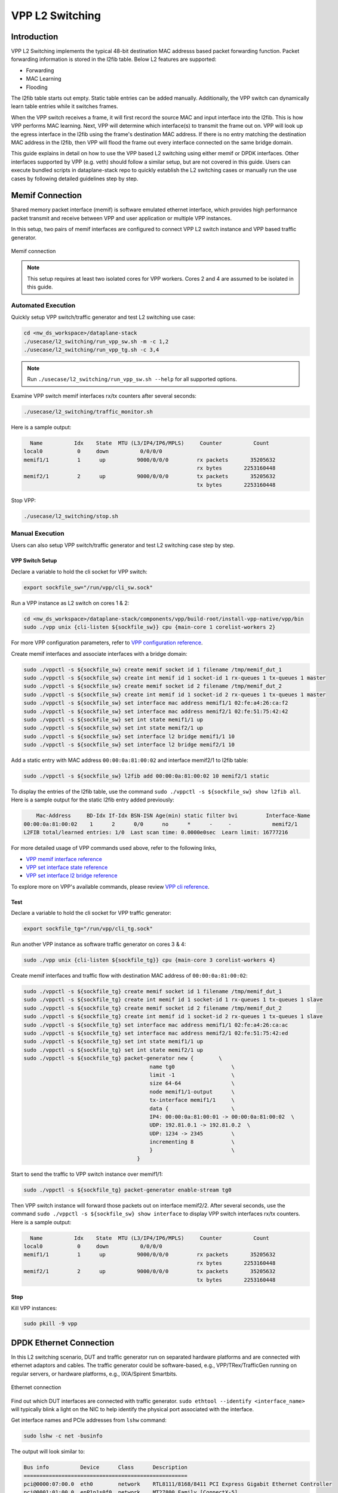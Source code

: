 ..
  # Copyright (c) 2023, Arm Limited.
  #
  # SPDX-License-Identifier: Apache-2.0

################
VPP L2 Switching
################

************
Introduction
************

VPP L2 Switching implements the typical 48-bit destination MAC addresss based packet
forwarding function. Packet forwarding information is stored in the l2fib table.
Below L2 features are supported:

- Forwarding
- MAC Learning
- Flooding

The l2fib table starts out empty. Static table entries can be added manually.
Additionally, the VPP switch can dynamically learn table entries while it switches frames.

When the VPP switch receives a frame, it will first record the source MAC and input
interface into the l2fib. This is how VPP performs MAC learning. Next, VPP will
determine which interface(s) to transmit the frame out on. VPP will look up the
egress interface in the l2fib using the frame's destination MAC address. If there
is no entry matching the destination MAC address in the l2fib, then VPP will flood
the frame out every interface connected on the same bridge domain.

This guide explains in detail on how to use the VPP based L2 switching using either
memif or DPDK interfaces. Other interfaces supported by VPP (e.g. veth) should
follow a similar setup, but are not covered in this guide. Users can execute bundled
scripts in dataplane-stack repo to quickly establish the L2 switching cases or manually
run the use cases by following detailed guidelines step by step.

****************
Memif Connection
****************

Shared memory packet interface (memif) is software emulated ethernet interface,
which provides high performance packet transmit and receive between VPP and user
application or multiple VPP instances.

In this setup, two pairs of memif interfaces are configured to connect VPP L2 switch
instance and VPP based traffic generator.

.. figure:: ../images/l2_switching_memif.png
   :align: center
   :width: 500

   Memif connection

.. note::
        This setup requires at least two isolated cores for VPP workers. Cores 2 and 4
        are assumed to be isolated in this guide.

Automated Execution
===================

Quickly setup VPP switch/traffic generator and test L2 switching use case:

.. code-block:: shell

        cd <nw_ds_workspace>/dataplane-stack
        ./usecase/l2_switching/run_vpp_sw.sh -m -c 1,2
        ./usecase/l2_switching/run_vpp_tg.sh -c 3,4

.. note::
        Run ``./usecase/l2_switching/run_vpp_sw.sh --help`` for all supported options.

Examine VPP switch memif interfaces rx/tx counters after several seconds:

.. code-block:: shell

        ./usecase/l2_switching/traffic_monitor.sh

Here is a sample output:

.. code-block:: none

          Name          Idx    State  MTU (L3/IP4/IP6/MPLS)     Counter          Count
        local0           0     down          0/0/0/0
        memif1/1         1      up          9000/0/0/0         rx packets       35205632
                                                               rx bytes       2253160448
        memif2/1         2      up          9000/0/0/0         tx packets       35205632
                                                               tx bytes       2253160448

Stop VPP:

.. code-block:: shell

        ./usecase/l2_switching/stop.sh

Manual Execution
================

Users can also setup VPP switch/traffic generator and test L2 switching case step by step.

VPP Switch Setup
~~~~~~~~~~~~~~~~

Declare a variable to hold the cli socket for VPP switch:

.. code-block:: shell

        export sockfile_sw="/run/vpp/cli_sw.sock"

Run a VPP instance as L2 switch on cores 1 & 2:

.. code-block:: shell

        cd <nw_ds_workspace>/dataplane-stack/components/vpp/build-root/install-vpp-native/vpp/bin
        sudo ./vpp unix {cli-listen ${sockfile_sw}} cpu {main-core 1 corelist-workers 2}

For more VPP configuration parameters, refer to `VPP configuration reference`_.

Create memif interfaces and associate interfaces with a bridge domain:

.. code-block:: shell

        sudo ./vppctl -s ${sockfile_sw} create memif socket id 1 filename /tmp/memif_dut_1
        sudo ./vppctl -s ${sockfile_sw} create int memif id 1 socket-id 1 rx-queues 1 tx-queues 1 master
        sudo ./vppctl -s ${sockfile_sw} create memif socket id 2 filename /tmp/memif_dut_2
        sudo ./vppctl -s ${sockfile_sw} create int memif id 1 socket-id 2 rx-queues 1 tx-queues 1 master
        sudo ./vppctl -s ${sockfile_sw} set interface mac address memif1/1 02:fe:a4:26:ca:f2
        sudo ./vppctl -s ${sockfile_sw} set interface mac address memif2/1 02:fe:51:75:42:42
        sudo ./vppctl -s ${sockfile_sw} set int state memif1/1 up
        sudo ./vppctl -s ${sockfile_sw} set int state memif2/1 up
        sudo ./vppctl -s ${sockfile_sw} set interface l2 bridge memif1/1 10
        sudo ./vppctl -s ${sockfile_sw} set interface l2 bridge memif2/1 10

Add a static entry with MAC address ``00:00:0a:81:00:02`` and interface memif2/1 to l2fib table:

.. code-block:: shell

        sudo ./vppctl -s ${sockfile_sw} l2fib add 00:00:0a:81:00:02 10 memif2/1 static

To display the entries of the l2fib table, use the command ``sudo ./vppctl -s ${sockfile_sw} show l2fib all``.
Here is a sample output for the static l2fib entry added previously:

.. code-block:: none

            Mac-Address     BD-Idx If-Idx BSN-ISN Age(min) static filter bvi         Interface-Name
        00:00:0a:81:00:02    1      2      0/0      no      *      -     -             memif2/1
        L2FIB total/learned entries: 1/0  Last scan time: 0.0000e0sec  Learn limit: 16777216

For more detailed usage of VPP commands used above, refer to the following links,

- `VPP memif interface reference`_
- `VPP set interface state reference`_
- `VPP set interface l2 bridge reference`_

To explore more on VPP's available commands, please review `VPP cli reference`_.

Test
~~~~

Declare a variable to hold the cli socket for VPP traffic generator:

.. code-block:: shell

        export sockfile_tg="/run/vpp/cli_tg.sock"

Run another VPP instance as software traffic generator on cores 3 & 4:

.. code-block:: shell

        sudo ./vpp unix {cli-listen ${sockfile_tg}} cpu {main-core 3 corelist-workers 4}

Create memif interfaces and traffic flow with destination MAC address of ``00:00:0a:81:00:02``:

.. code-block:: shell

        sudo ./vppctl -s ${sockfile_tg} create memif socket id 1 filename /tmp/memif_dut_1
        sudo ./vppctl -s ${sockfile_tg} create int memif id 1 socket-id 1 rx-queues 1 tx-queues 1 slave
        sudo ./vppctl -s ${sockfile_tg} create memif socket id 2 filename /tmp/memif_dut_2
        sudo ./vppctl -s ${sockfile_tg} create int memif id 1 socket-id 2 rx-queues 1 tx-queues 1 slave
        sudo ./vppctl -s ${sockfile_tg} set interface mac address memif1/1 02:fe:a4:26:ca:ac
        sudo ./vppctl -s ${sockfile_tg} set interface mac address memif2/1 02:fe:51:75:42:ed
        sudo ./vppctl -s ${sockfile_tg} set int state memif1/1 up
        sudo ./vppctl -s ${sockfile_tg} set int state memif2/1 up
        sudo ./vppctl -s ${sockfile_tg} packet-generator new {        \
                                                name tg0                  \
                                                limit -1                  \
                                                size 64-64                \
                                                node memif1/1-output      \
                                                tx-interface memif1/1     \
                                                data {                    \
                                                IP4: 00:00:0a:81:00:01 -> 00:00:0a:81:00:02  \
                                                UDP: 192.81.0.1 -> 192.81.0.2  \
                                                UDP: 1234 -> 2345         \
                                                incrementing 8            \
                                                }                         \
                                            }

Start to send the traffic to VPP switch instance over memif1/1:

.. code-block:: shell

        sudo ./vppctl -s ${sockfile_tg} packet-generator enable-stream tg0

Then VPP switch instance will forward those packets out on interface memif2/2.
After several seconds, use the command ``sudo ./vppctl -s ${sockfile_sw} show interface``
to display VPP switch interfaces rx/tx counters. Here is a sample output:

.. code-block:: none

          Name          Idx    State  MTU (L3/IP4/IP6/MPLS)     Counter          Count
        local0           0     down          0/0/0/0
        memif1/1         1      up          9000/0/0/0         rx packets       35205632
                                                               rx bytes       2253160448
        memif2/1         2      up          9000/0/0/0         tx packets       35205632
                                                               tx bytes       2253160448

Stop
~~~~

Kill VPP instances:

.. code-block:: shell

        sudo pkill -9 vpp

************************
DPDK Ethernet Connection
************************

In this L2 switching scenario, DUT and traffic generator run on separated hardware
platforms and are connected with ethernet adaptors and cables. The traffic generator
could be software-based, e.g., VPP/TRex/TrafficGen running on regular servers, or
hardware platforms, e.g., IXIA/Spirent Smartbits.

.. figure:: ../images/l2_switching_dpdk.png
   :align: center
   :width: 500

   Ethernet connection

Find out which DUT interfaces are connected with traffic generator.
``sudo ethtool --identify <interface_name>`` will typically blink a light on the NIC
to help identify the physical port associated with the interface.

Get interface names and PCIe addresses from ``lshw`` command:

.. code-block:: shell

        sudo lshw -c net -businfo

The output will look similar to:

.. code-block:: none

        Bus info          Device      Class      Description
        ====================================================
        pci@0000:07:00.0  eth0        network    RTL8111/8168/8411 PCI Express Gigabit Ethernet Controller
        pci@0001:01:00.0  enP1p1s0f0  network    MT27800 Family [ConnectX-5]
        pci@0001:01:00.1  enP1p1s0f1  network    MT27800 Family [ConnectX-5]

Of the two interfaces connected to the traffic generator, arbitrarily choose one
to be the input interface and the other to be the output interface. In this setup
example, ``enP1p1s0f0`` at PCIe address ``0001:01:00.0`` is the input interface,
and ``enP1p1s0f1`` at PCIe address ``0001:01:00.1`` is the output interface.

Automated Execution
===================

Quickly setup VPP switch with input/output interface PCIe addresses on specified cores:

.. code-block:: shell

        cd <nw_ds_workspace>/dataplane-stack
        ./usecase/l2_switching/run_vpp_sw.sh -p 0001:01:00.0,0001:01:00.1 -c 1,2

.. note::
        Replace sample addresses in above command with desired PCIe addresses on DUT.

Configure traffic generator to send packets to VPP input interface with a destination
MAC address of ``00:00:0a:81:00:02``, then VPP switch will forward those packets out
on VPP output interface.

Examine VPP switch DPDK interfaces rx/tx counters after several seconds:

.. code-block:: shell

        ./usecase/l2_switching/traffic_monitor.sh

Here is a sample output:

.. code-block:: none

          Name               Idx    State  MTU (L3/IP4/IP6/MPLS)     Counter          Count
         local0               0     down          0/0/0/0
         eth0                 1      up          9000/0/0/0     rx packets              25261056
                                                                rx bytes             37891584000
         eth1                 2      up          9000/0/0/0     tx packets              25261056
                                                                tx bytes             37891584000

.. note::
        VPP eth0 is the aliased name of the input interface, which is at PCIe address ``0001:01:00.0`` in the example.
        VPP eth1 is the aliased name of the output interface, which is at PCIe address ``0001:01:00.1`` in the example.

Stop VPP switch:

.. code-block:: shell

        ./usecase/l2_switching/stop.sh

Manual Execution
================

Users can also setup VPP switch and test L2 switching case step by step.

VPP Switch Setup
~~~~~~~~~~~~~~~~

Declare a variable to hold the cli socket for VPP switch:

.. code-block:: shell

        export sockfile_sw="/run/vpp/cli_sw.sock"

Run a VPP instance as L2 switch on cores 1 & 2 with input/output interface's PCIe addresses:

.. code-block:: shell

        cd <nw_ds_workspace>/dataplane-stack/components/vpp/build-root/install-vpp-native/vpp/bin
        sudo ./vpp unix {cli-listen ${sockfile_sw}} cpu {main-core 1 corelist-workers 2} dpdk {dev 0000:01:00.0 {name eth0} dev 0000:01:00.1 {name eth1}}

.. note::
        Replace sample addresses in above command with desired PCIe addresses on DUT.

Bring two ethernet interfaces in VPP swtich up and associate them with a bridge domain:

.. code-block:: shell

        sudo ./vppctl -s ${sockfile_sw} set interface state eth0 up
        sudo ./vppctl -s ${sockfile_sw} set interface state eth1 up
        sudo ./vppctl -s ${sockfile_sw} set interface l2 bridge eth0 10
        sudo ./vppctl -s ${sockfile_sw} set interface l2 bridge eth1 10

Add a static entry with MAC address ``00:00:0a:81:00:02`` and interface eth1 to l2fib table:

.. code-block:: shell

        sudo ./vppctl -s ${sockfile_sw} l2fib add 00:00:0a:81:00:02 10 eth1 static

To display the entries of the l2fib table, use the command ``sudo ./vppctl -s ${sockfile_sw} show l2fib all``.
Here is a sample output for the static l2fib entry added previously:

.. code-block:: none

            Mac-Address     BD-Idx If-Idx BSN-ISN Age(min) static filter bvi         Interface-Name
         00:00:0a:81:00:02    1      2      0/0      no      *      -     -             eth1
        L2FIB total/learned entries: 1/0  Last scan time: 0.0000e0sec  Learn limit: 16777216

For more detailed usage of VPP DPDK section used above, refer to the following link,

- `VPP configuration dpdk section reference`_

Test
~~~~

Configure traffic generator to send packets to VPP input interface ``eth0`` with
a destination MAC address of ``00:00:0a:81:00:02``, then VPP switch will forward
those packets out on VPP output interface ``eth1``.

Use the command ``sudo ./vppctl -s ${sockfile_sw} show interface`` to
display VPP switch interfaces rx/tx counters. Here is a sample output:

.. code-block:: none

          Name               Idx    State  MTU (L3/IP4/IP6/MPLS)     Counter          Count
         local0               0     down          0/0/0/0
         eth0                 1      up          9000/0/0/0     rx packets              25261056
                                                                rx bytes             37891584000
         eth1                 2      up          9000/0/0/0     tx packets              25261056
                                                                tx bytes             37891584000

Stop
~~~~

Kill VPP switch:

.. code-block:: shell

        sudo pkill -9 vpp

*********
Resources
*********

#. `VPP configuration reference <https://s3-docs.fd.io/vpp/23.02/configuration/reference.html>`_
#. `VPP memif interface reference <https://s3-docs.fd.io/vpp/23.02/cli-reference/clis/clicmd_src_plugins_memif.html>`_
#. `VPP set interface state reference <https://s3-docs.fd.io/vpp/23.02/cli-reference/clis/clicmd_src_vnet.html#set-interface-state>`_
#. `VPP set interface l2 bridge reference <https://s3-docs.fd.io/vpp/23.02/cli-reference/clis/clicmd_src_vnet_l2.html#set-interface-l2-bridge>`_
#. `VPP configuration dpdk section reference <https://s3-docs.fd.io/vpp/23.02/configuration/reference.html#the-dpdk-section>`_
#. `VPP cli reference <https://s3-docs.fd.io/vpp/23.02/cli-reference/index.html>`_
